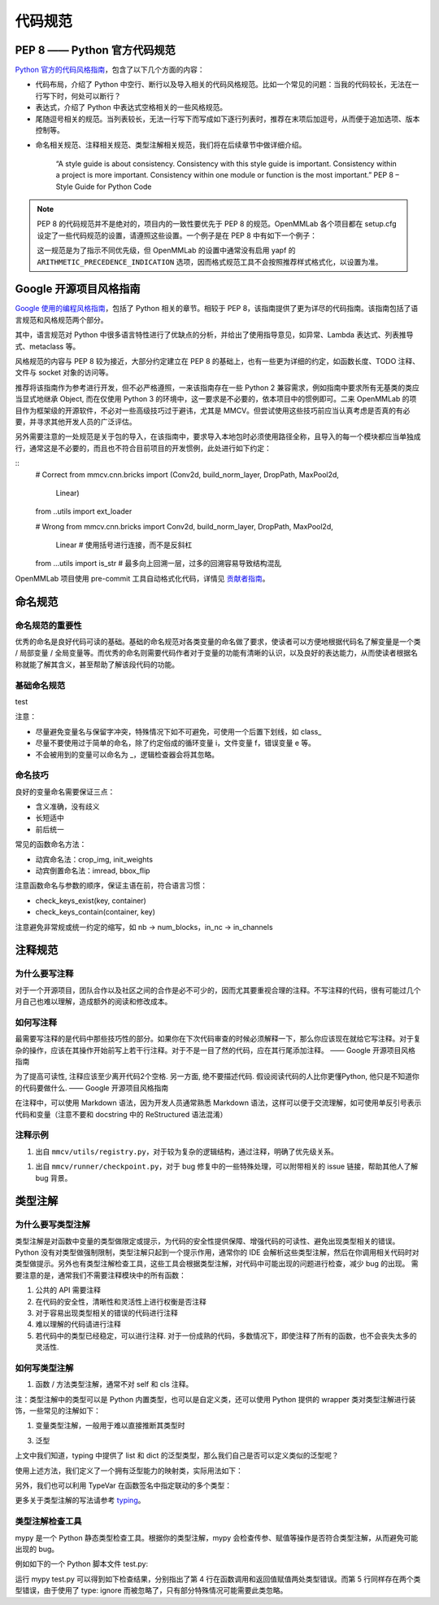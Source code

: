 代码规范
=============================

PEP 8 —— Python 官方代码规范
----------------------------------------------------

`Python 官方的代码风格指南 <https://peps.python.org/pep-0008/>`_，包含了以下几个方面的内容：

* 代码布局，介绍了 Python 中空行、断行以及导入相关的代码风格规范。比如一个常见的问题：当我的代码较长，无法在一行写下时，何处可以断行？

* 表达式，介绍了 Python 中表达式空格相关的一些风格规范。

* 尾随逗号相关的规范。当列表较长，无法一行写下而写成如下逐行列表时，推荐在末项后加逗号，从而便于追加选项、版本控制等。

.. code:: python
    # Correct:
    FILES = ['setup.cfg', 'tox.ini']
    # Correct:
    FILES = [
        'setup.cfg',
        'tox.ini',
    ]
    # Wrong:
    FILES = ['setup.cfg', 'tox.ini',]
    # Wrong:
    FILES = [
        'setup.cfg',
        'tox.ini'
    ]

* 命名相关规范、注释相关规范、类型注解相关规范，我们将在后续章节中做详细介绍。

    “A style guide is about consistency. Consistency with this style guide is important. Consistency within a project is more important. Consistency within one module or function is the most important.” PEP 8 – Style Guide for Python Code

.. note::
    PEP 8 的代码规范并不是绝对的，项目内的一致性要优先于 PEP 8 的规范。OpenMMLab 各个项目都在 setup.cfg 设定了一些代码规范的设置，请遵照这些设置。一个例子是在 PEP 8 中有如下一个例子：

    .. code-block:: python
        # Correct:
        hypot2 = x*x + y*y
        # Wrong:
        hypot2 = x * x + y * y
        
    这一规范是为了指示不同优先级，但 OpenMMLab 的设置中通常没有启用 yapf 的 ``ARITHMETIC_PRECEDENCE_INDICATION`` 选项，因而格式规范工具不会按照推荐样式格式化，以设置为准。



Google 开源项目风格指南
----------------------------------------------------

`Google 使用的编程风格指南 <https://google.github.io/styleguide/pyguide.html>`_，包括了 Python 相关的章节。相较于 PEP 8，该指南提供了更为详尽的代码指南。该指南包括了语言规范和风格规范两个部分。

其中，语言规范对 Python 中很多语言特性进行了优缺点的分析，并给出了使用指导意见，如异常、Lambda 表达式、列表推导式、metaclass 等。

风格规范的内容与 PEP 8 较为接近，大部分约定建立在 PEP 8 的基础上，也有一些更为详细的约定，如函数长度、TODO 注释、文件与 socket 对象的访问等。

推荐将该指南作为参考进行开发，但不必严格遵照，一来该指南存在一些 Python 2 兼容需求，例如指南中要求所有无基类的类应当显式地继承 Object, 而在仅使用 Python 3 的环境中，这一要求是不必要的，依本项目中的惯例即可。二来 OpenMMLab 的项目作为框架级的开源软件，不必对一些高级技巧过于避讳，尤其是 MMCV。但尝试使用这些技巧前应当认真考虑是否真的有必要，并寻求其他开发人员的广泛评估。

另外需要注意的一处规范是关于包的导入，在该指南中，要求导入本地包时必须使用路径全称，且导入的每一个模块都应当单独成行，通常这是不必要的，而且也不符合目前项目的开发惯例，此处进行如下约定：

::
    # Correct
    from mmcv.cnn.bricks import (Conv2d, build_norm_layer, DropPath, MaxPool2d,
                                Linear)
    from ..utils import ext_loader

    # Wrong
    from mmcv.cnn.bricks import Conv2d, build_norm_layer, DropPath, MaxPool2d, \
                                Linear  # 使用括号进行连接，而不是反斜杠
    from ...utils import is_str  # 最多向上回溯一层，过多的回溯容易导致结构混乱

OpenMMLab 项目使用 pre-commit 工具自动格式化代码，详情见 `贡献者指南 <https://deeplink.readthedocs.io/zh_CN/latest/doc/Community/Contributors.html>`_。

命名规范
--------------------------------------------------

命名规范的重要性
^^^^^^^^^^^^^^^^^^^^^^^^^^

优秀的命名是良好代码可读的基础。基础的命名规范对各类变量的命名做了要求，使读者可以方便地根据代码名了解变量是一个类 / 局部变量 / 全局变量等。而优秀的命名则需要代码作者对于变量的功能有清晰的认识，以及良好的表达能力，从而使读者根据名称就能了解其含义，甚至帮助了解该段代码的功能。

基础命名规范
^^^^^^^^^^^^^^^^^^^^^^^^^^
=========  =============  ===============
类型            公有     私有
=========  =============  ===============
False  False  False
True   False  False
False  True   False
True   True   True
=========  =============  ===============


+--------+---------------------+------------------------+
|   类型  |         公有        |         私有            |
+========+=====================+========================+
|   类型  |         公有        |         私有            |
+--------+---------------------+------------------------+

test

+--------+---------------------+------------------------+
|   类型  |         公有        |         私有            |
+========+=====================+========================+
|  模块   |  lower_with_under  |   _lower_with_under    |
+--------+---------------------+------------------------+
|   包   |  lower_with_under   |   _lower_with_under    |
+--------+---------------------+------------------------+
|   类   |      CapWords       |        _CapWords       |
+--------+---------------------+------------------------+
|  ...   |          ...        |           ...          |
+--------+---------------------+------------------------+


注意：

* 尽量避免变量名与保留字冲突，特殊情况下如不可避免，可使用一个后置下划线，如 class_

* 尽量不要使用过于简单的命名，除了约定俗成的循环变量 i，文件变量 f，错误变量 e 等。

* 不会被用到的变量可以命名为 _，逻辑检查器会将其忽略。

命名技巧
^^^^^^^^^^^^^^^^^^^^^^^^^^^^^
良好的变量命名需要保证三点：

* 含义准确，没有歧义
* 长短适中
* 前后统一

.. code-block:: python
    # Wrong
    class Masks(metaclass=ABCMeta):  # 命名无法表现基类；Instance or Semantic？
        pass

    # Correct
    class BaseInstanceMasks(metaclass=ABCMeta):
        pass

    # Wrong，不同地方含义相同的变量尽量用统一的命名
    def __init__(self, inplanes, planes):
        pass

    def __init__(self, in_channels, out_channels):
        pass

常见的函数命名方法：

* 动宾命名法：crop_img, init_weights
* 动宾倒置命名法：imread, bbox_flip

注意函数命名与参数的顺序，保证主语在前，符合语言习惯：

* check_keys_exist(key, container)
* check_keys_contain(container, key)

注意避免非常规或统一约定的缩写，如 nb -> num_blocks，in_nc -> in_channels


注释规范
--------------------------
为什么要写注释
^^^^^^^^^^^^^^^^^^^^^^^^^^^^^^^^^^^^^^^^^
对于一个开源项目，团队合作以及社区之间的合作是必不可少的，因而尤其要重视合理的注释。不写注释的代码，很有可能过几个月自己也难以理解，造成额外的阅读和修改成本。

如何写注释
^^^^^^^^^^^^^^^^^^^^^^^^^^^^^^^^^^^^^^^^^
最需要写注释的是代码中那些技巧性的部分。如果你在下次代码审查的时候必须解释一下，那么你应该现在就给它写注释。对于复杂的操作，应该在其操作开始前写上若干行注释。对于不是一目了然的代码，应在其行尾添加注释。 —— Google 开源项目风格指南

.. code-block:: python
    # We use a weighted dictionary search to find out where i is in
    # the array. We extrapolate position based on the largest num
    # in the array and the array size and then do binary search to
    # get the exact number.
    if i & (i-1) == 0:  # True if i is 0 or a power of 2.

为了提高可读性, 注释应该至少离开代码2个空格. 另一方面, 绝不要描述代码. 假设阅读代码的人比你更懂Python, 他只是不知道你的代码要做什么. —— Google 开源项目风格指南

.. code-block:: python
    # Wrong:
    # Now go through the b array and make sure whenever i occurs
    # the next element is i+1

    # Wrong:
    if i & (i-1) == 0:  # True if i bitwise and i-1 is 0.

在注释中，可以使用 Markdown 语法，因为开发人员通常熟悉 Markdown 语法，这样可以便于交流理解，如可使用单反引号表示代码和变量（注意不要和 docstring 中的 ReStructured 语法混淆）

.. code-block:: python
    # `_reversed_padding_repeated_twice` is the padding to be passed to
    # `F.pad` if needed (e.g., for non-zero padding types that are
    # implemented as two ops: padding + conv). `F.pad` accepts paddings in
    # reverse order than the dimension.
    self._reversed_padding_repeated_twice = _reverse_repeat_tuple(self.padding, 2)

注释示例
^^^^^^^^^^^^^^^^^^^^^^^
1. 出自 ``mmcv/utils/registry.py``，对于较为复杂的逻辑结构，通过注释，明确了优先级关系。

.. code-block:: python
    # self.build_func will be set with the following priority:
    # 1. build_func
    # 2. parent.build_func
    # 3. build_from_cfg
    if build_func is None:
        if parent is not None:
            self.build_func = parent.build_func
        else:
            self.build_func = build_from_cfg
    else:
        self.build_func = build_func

1. 出自 ``mmcv/runner/checkpoint.py``，对于 bug 修复中的一些特殊处理，可以附带相关的 issue 链接，帮助其他人了解 bug 背景。

.. code-block:: python
    def _save_ckpt(checkpoint, file):
        # The 1.6 release of PyTorch switched torch.save to use a new
        # zipfile-based file format. It will cause RuntimeError when a
        # checkpoint was saved in high version (PyTorch version>=1.6.0) but
        # loaded in low version (PyTorch version<1.6.0). More details at
        # https://github.com/open-mmlab/mmpose/issues/904
        if digit_version(TORCH_VERSION) >= digit_version('1.6.0'):
            torch.save(checkpoint, file, _use_new_zipfile_serialization=False)
        else:
            torch.save(checkpoint, file)

类型注解
----------------------
为什么要写类型注解
^^^^^^^^^^^^^^^^^^^^^^^^^^^^^^^^^^^
类型注解是对函数中变量的类型做限定或提示，为代码的安全性提供保障、增强代码的可读性、避免出现类型相关的错误。 Python 没有对类型做强制限制，类型注解只起到一个提示作用，通常你的 IDE 会解析这些类型注解，然后在你调用相关代码时对类型做提示。另外也有类型注解检查工具，这些工具会根据类型注解，对代码中可能出现的问题进行检查，减少 bug 的出现。 需要注意的是，通常我们不需要注释模块中的所有函数：

1. 公共的 API 需要注释
2. 在代码的安全性，清晰性和灵活性上进行权衡是否注释
3. 对于容易出现类型相关的错误的代码进行注释
4. 难以理解的代码请进行注释
5. 若代码中的类型已经稳定，可以进行注释. 对于一份成熟的代码，多数情况下，即使注释了所有的函数，也不会丧失太多的灵活性.

如何写类型注解
^^^^^^^^^^^^^^^^^^^^^^^^^^^^^^^^^^^^
1. 函数 / 方法类型注解，通常不对 self 和 cls 注释。

.. code-block:: python
    from typing import Optional, List, Tuple

    # 全部位于一行
    def my_method(self, first_var: int) -> int:
        pass

    # 另起一行
    def my_method(
            self, first_var: int,
            second_var: float) -> Tuple[MyLongType1, MyLongType1, MyLongType1]:
        pass

    # 单独成行（具体的应用场合与行宽有关，建议结合 yapf 自动化格式使用）
    def my_method(
        self, first_var: int, second_var: float
    ) -> Tuple[MyLongType1, MyLongType1, MyLongType1]:
        pass

    # 引用尚未被定义的类型
    class MyClass:
        def __init__(self,
                    stack: List["MyClass"]) -> None:
            pass

注：类型注解中的类型可以是 Python 内置类型，也可以是自定义类，还可以使用 Python 提供的 wrapper 类对类型注解进行装饰，一些常见的注解如下：

.. code-block:: python
    # 数值类型
    from numbers import Number

    # 可选类型，指参数可以为 None
    from typing import Optional
    def foo(var: Optional[int] = None):
        pass

    # 联合类型，指同时接受多种类型
    from typing import Union
    def foo(var: Union[float, str]):
        pass

    from typing import Sequence  # 序列类型
    from typing import Iterable  # 可迭代类型
    from typing import Any  # 任意类型
    from typing import Callable  # 可调用类型

    from typing import List, Dict  # 列表和字典的泛型类型
    from typing import Tuple  # 元组的特殊格式
    # 虽然在 Python 3.9 中，list, tuple 和 dict 本身已支持泛型，但为了支持之前的版本
    # 我们在进行类型注解时还是需要使用 List, Tuple, Dict 类型
    # 另外，在对参数类型进行注解时，尽量使用 Sequence & Iterable & Mapping
    # List, Tuple, Dict 主要用于返回值类型注解
    # 参见 https://docs.python.org/3/library/typing.html#typing.List

1. 变量类型注解，一般用于难以直接推断其类型时

.. code-block:: python
    # Recommend: 带类型注解的赋值
    a: Foo = SomeUndecoratedFunction()
    a: List[int]: [1, 2, 3]         # List 只支持单一类型泛型，可使用 Union
    b: Tuple[int, int] = (1, 2)     # 长度固定为 2
    c: Tuple[int, ...] = (1, 2, 3)  # 变长
    d: Dict[str, int] = {'a': 1, 'b': 2}

    # Not Recommend：行尾类型注释
    # 虽然这种方式被写在了 Google 开源指南中，但这是一种为了支持 Python 2.7 版本
    # 而补充的注释方式，鉴于我们只支持 Python 3, 为了风格统一，不推荐使用这种方式。
    a = SomeUndecoratedFunction()  # type: Foo
    a = [1, 2, 3]  # type: List[int]
    b = (1, 2, 3)  # type: Tuple[int, ...]
    c = (1, "2", 3.5)  # type: Tuple[int, Text, float]

3. 泛型

上文中我们知道，typing 中提供了 list 和 dict 的泛型类型，那么我们自己是否可以定义类似的泛型呢？

.. code-block:: python
    from typing import TypeVar, Generic

    KT = TypeVar('KT')
    VT = TypeVar('VT')

    class Mapping(Generic[KT, VT]):
        def __init__(self, data: Dict[KT, VT]):
            self._data = data

        def __getitem__(self, key: KT) -> VT:
            return self._data[key]

使用上述方法，我们定义了一个拥有泛型能力的映射类，实际用法如下：

.. code-block:: python
    mapping = Mapping[str, float]({'a': 0.5})
    value: float = example['a']

另外，我们也可以利用 TypeVar 在函数签名中指定联动的多个类型：

.. code-block:: python
    from typing import TypeVar, List

    T = TypeVar('T')  # Can be anything
    A = TypeVar('A', str, bytes)  # Must be str or bytes


    def repeat(x: T, n: int) -> List[T]:
        """Return a list containing n references to x."""
        return [x]*n


    def longest(x: A, y: A) -> A:
        """Return the longest of two strings."""
        return x if len(x) >= len(y) else y

更多关于类型注解的写法请参考 `typing <https://docs.python.org/3/library/typing.html>`_。

类型注解检查工具
^^^^^^^^^^^^^^^^^^^^^^^^^^^^^^^^^^^^
mypy 是一个 Python 静态类型检查工具。根据你的类型注解，mypy 会检查传参、赋值等操作是否符合类型注解，从而避免可能出现的 bug。

例如如下的一个 Python 脚本文件 test.py:

.. code-block:: python
    def foo(var: int) -> float:
        return float(var)

    a: str = foo('2.0')
    b: int = foo('3.0')  # type: ignore

运行 mypy test.py 可以得到如下检查结果，分别指出了第 4 行在函数调用和返回值赋值两处类型错误。而第 5 行同样存在两个类型错误，由于使用了 type: ignore 而被忽略了，只有部分特殊情况可能需要此类忽略。

.. code-block:: python
    test.py:4: error: Incompatible types in assignment (expression has type "float", variable has type "int")
    test.py:4: error: Argument 1 to "foo" has incompatible type "str"; expected "int"
    Found 2 errors in 1 file (checked 1 source file)



